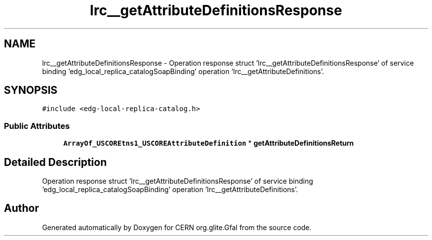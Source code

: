 .TH "lrc__getAttributeDefinitionsResponse" 3 "12 Apr 2011" "Version 1.90" "CERN org.glite.Gfal" \" -*- nroff -*-
.ad l
.nh
.SH NAME
lrc__getAttributeDefinitionsResponse \- Operation response struct 'lrc__getAttributeDefinitionsResponse' of service binding 'edg_local_replica_catalogSoapBinding' operation 'lrc__getAttributeDefinitions'.  

.PP
.SH SYNOPSIS
.br
.PP
\fC#include <edg-local-replica-catalog.h>\fP
.PP
.SS "Public Attributes"

.in +1c
.ti -1c
.RI "\fBArrayOf_USCOREtns1_USCOREAttributeDefinition\fP * \fBgetAttributeDefinitionsReturn\fP"
.br
.in -1c
.SH "Detailed Description"
.PP 
Operation response struct 'lrc__getAttributeDefinitionsResponse' of service binding 'edg_local_replica_catalogSoapBinding' operation 'lrc__getAttributeDefinitions'. 
.PP


.SH "Author"
.PP 
Generated automatically by Doxygen for CERN org.glite.Gfal from the source code.
